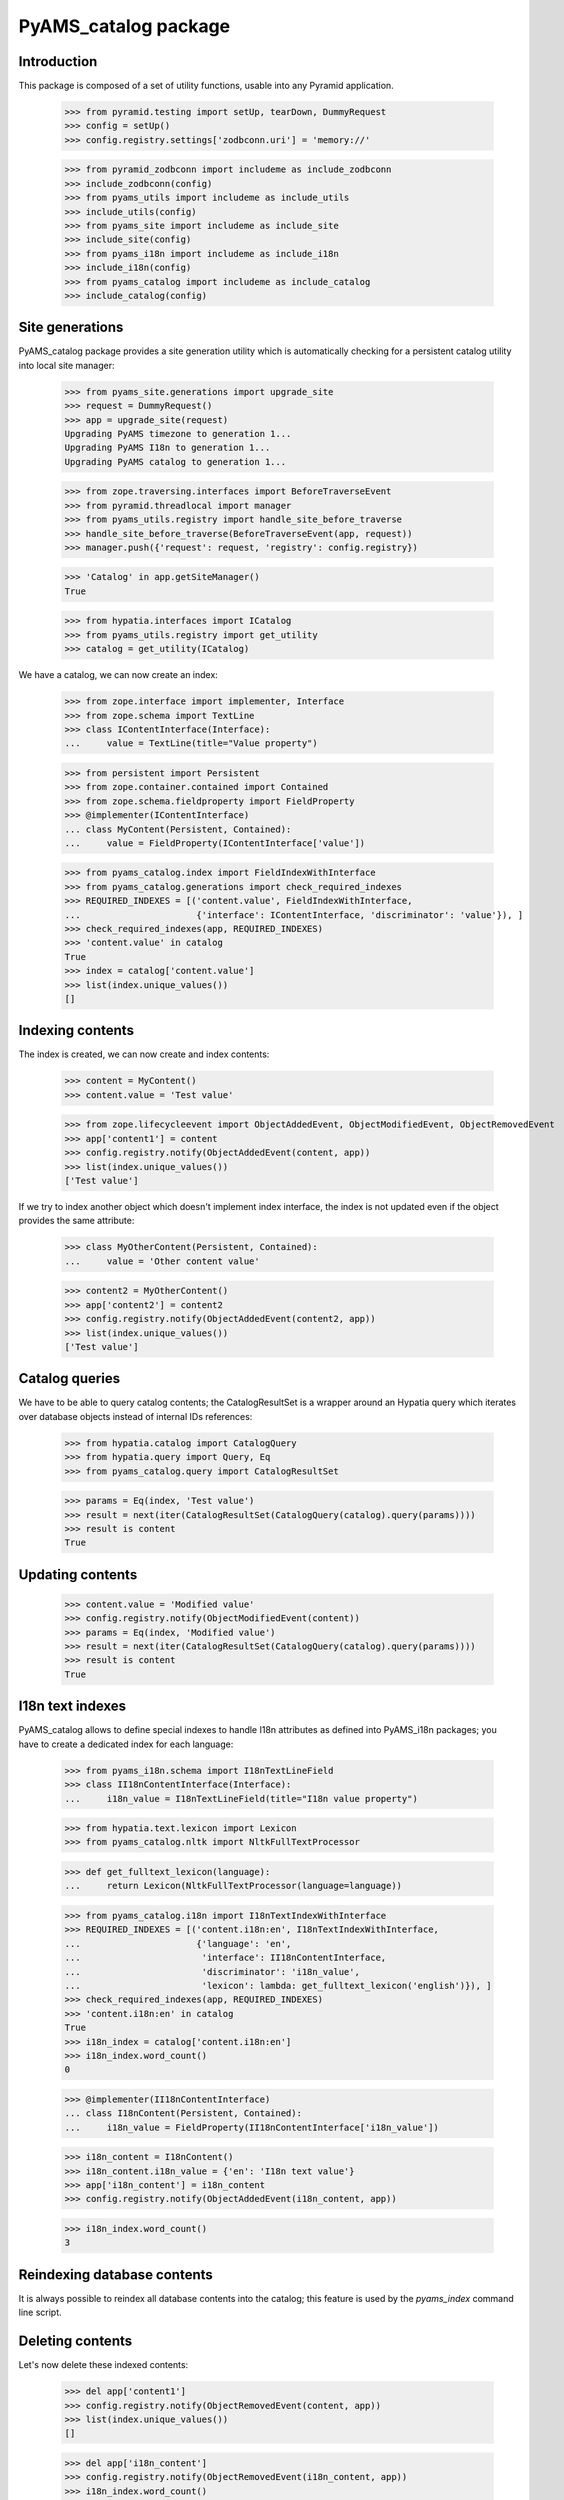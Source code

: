 =====================
PyAMS_catalog package
=====================


Introduction
------------

This package is composed of a set of utility functions, usable into any Pyramid application.

    >>> from pyramid.testing import setUp, tearDown, DummyRequest
    >>> config = setUp()
    >>> config.registry.settings['zodbconn.uri'] = 'memory://'

    >>> from pyramid_zodbconn import includeme as include_zodbconn
    >>> include_zodbconn(config)
    >>> from pyams_utils import includeme as include_utils
    >>> include_utils(config)
    >>> from pyams_site import includeme as include_site
    >>> include_site(config)
    >>> from pyams_i18n import includeme as include_i18n
    >>> include_i18n(config)
    >>> from pyams_catalog import includeme as include_catalog
    >>> include_catalog(config)


Site generations
----------------

PyAMS_catalog package provides a site generation utility which is automatically checking for
a persistent catalog utility into local site manager:

    >>> from pyams_site.generations import upgrade_site
    >>> request = DummyRequest()
    >>> app = upgrade_site(request)
    Upgrading PyAMS timezone to generation 1...
    Upgrading PyAMS I18n to generation 1...
    Upgrading PyAMS catalog to generation 1...

    >>> from zope.traversing.interfaces import BeforeTraverseEvent
    >>> from pyramid.threadlocal import manager
    >>> from pyams_utils.registry import handle_site_before_traverse
    >>> handle_site_before_traverse(BeforeTraverseEvent(app, request))
    >>> manager.push({'request': request, 'registry': config.registry})

    >>> 'Catalog' in app.getSiteManager()
    True

    >>> from hypatia.interfaces import ICatalog
    >>> from pyams_utils.registry import get_utility
    >>> catalog = get_utility(ICatalog)

We have a catalog, we can now create an index:

    >>> from zope.interface import implementer, Interface
    >>> from zope.schema import TextLine
    >>> class IContentInterface(Interface):
    ...     value = TextLine(title="Value property")

    >>> from persistent import Persistent
    >>> from zope.container.contained import Contained
    >>> from zope.schema.fieldproperty import FieldProperty
    >>> @implementer(IContentInterface)
    ... class MyContent(Persistent, Contained):
    ...     value = FieldProperty(IContentInterface['value'])

    >>> from pyams_catalog.index import FieldIndexWithInterface
    >>> from pyams_catalog.generations import check_required_indexes
    >>> REQUIRED_INDEXES = [('content.value', FieldIndexWithInterface,
    ...                      {'interface': IContentInterface, 'discriminator': 'value'}), ]
    >>> check_required_indexes(app, REQUIRED_INDEXES)
    >>> 'content.value' in catalog
    True
    >>> index = catalog['content.value']
    >>> list(index.unique_values())
    []


Indexing contents
-----------------

The index is created, we can now create and index contents:

    >>> content = MyContent()
    >>> content.value = 'Test value'

    >>> from zope.lifecycleevent import ObjectAddedEvent, ObjectModifiedEvent, ObjectRemovedEvent
    >>> app['content1'] = content
    >>> config.registry.notify(ObjectAddedEvent(content, app))
    >>> list(index.unique_values())
    ['Test value']

If we try to index another object which doesn't implement index interface, the index is not updated
even if the object provides the same attribute:

    >>> class MyOtherContent(Persistent, Contained):
    ...     value = 'Other content value'

    >>> content2 = MyOtherContent()
    >>> app['content2'] = content2
    >>> config.registry.notify(ObjectAddedEvent(content2, app))
    >>> list(index.unique_values())
    ['Test value']


Catalog queries
---------------

We have to be able to query catalog contents; the CatalogResultSet is a wrapper around an
Hypatia query which iterates over database objects instead of internal IDs references:

    >>> from hypatia.catalog import CatalogQuery
    >>> from hypatia.query import Query, Eq
    >>> from pyams_catalog.query import CatalogResultSet

    >>> params = Eq(index, 'Test value')
    >>> result = next(iter(CatalogResultSet(CatalogQuery(catalog).query(params))))
    >>> result is content
    True


Updating contents
-----------------

    >>> content.value = 'Modified value'
    >>> config.registry.notify(ObjectModifiedEvent(content))
    >>> params = Eq(index, 'Modified value')
    >>> result = next(iter(CatalogResultSet(CatalogQuery(catalog).query(params))))
    >>> result is content
    True


I18n text indexes
-----------------

PyAMS_catalog allows to define special indexes to handle I18n attributes as defined into PyAMS_i18n
packages; you have to create a dedicated index for each language:

    >>> from pyams_i18n.schema import I18nTextLineField
    >>> class II18nContentInterface(Interface):
    ...     i18n_value = I18nTextLineField(title="I18n value property")

    >>> from hypatia.text.lexicon import Lexicon
    >>> from pyams_catalog.nltk import NltkFullTextProcessor

    >>> def get_fulltext_lexicon(language):
    ...     return Lexicon(NltkFullTextProcessor(language=language))

    >>> from pyams_catalog.i18n import I18nTextIndexWithInterface
    >>> REQUIRED_INDEXES = [('content.i18n:en', I18nTextIndexWithInterface,
    ...                      {'language': 'en',
    ...                       'interface': II18nContentInterface,
    ...                       'discriminator': 'i18n_value',
    ...                       'lexicon': lambda: get_fulltext_lexicon('english')}), ]
    >>> check_required_indexes(app, REQUIRED_INDEXES)
    >>> 'content.i18n:en' in catalog
    True
    >>> i18n_index = catalog['content.i18n:en']
    >>> i18n_index.word_count()
    0

    >>> @implementer(II18nContentInterface)
    ... class I18nContent(Persistent, Contained):
    ...     i18n_value = FieldProperty(II18nContentInterface['i18n_value'])

    >>> i18n_content = I18nContent()
    >>> i18n_content.i18n_value = {'en': 'I18n text value'}
    >>> app['i18n_content'] = i18n_content
    >>> config.registry.notify(ObjectAddedEvent(i18n_content, app))

    >>> i18n_index.word_count()
    3


Reindexing database contents
----------------------------

It is always possible to reindex all database contents into the catalog; this feature is used
by the *pyams_index* command line script.


Deleting contents
-----------------

Let's now delete these indexed contents:

    >>> del app['content1']
    >>> config.registry.notify(ObjectRemovedEvent(content, app))
    >>> list(index.unique_values())
    []

    >>> del app['i18n_content']
    >>> config.registry.notify(ObjectRemovedEvent(i18n_content, app))
    >>> i18n_index.word_count()
    0


Tests cleanup:

    >>> tearDown()
